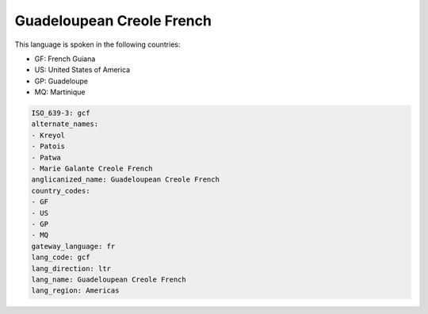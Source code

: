 .. _gcf:

Guadeloupean Creole French
==========================

This language is spoken in the following countries:

* GF: French Guiana
* US: United States of America
* GP: Guadeloupe
* MQ: Martinique

.. code-block:: yaml

    ISO_639-3: gcf
    alternate_names:
    - Kreyol
    - Patois
    - Patwa
    - Marie Galante Creole French
    anglicanized_name: Guadeloupean Creole French
    country_codes:
    - GF
    - US
    - GP
    - MQ
    gateway_language: fr
    lang_code: gcf
    lang_direction: ltr
    lang_name: Guadeloupean Creole French
    lang_region: Americas
    
